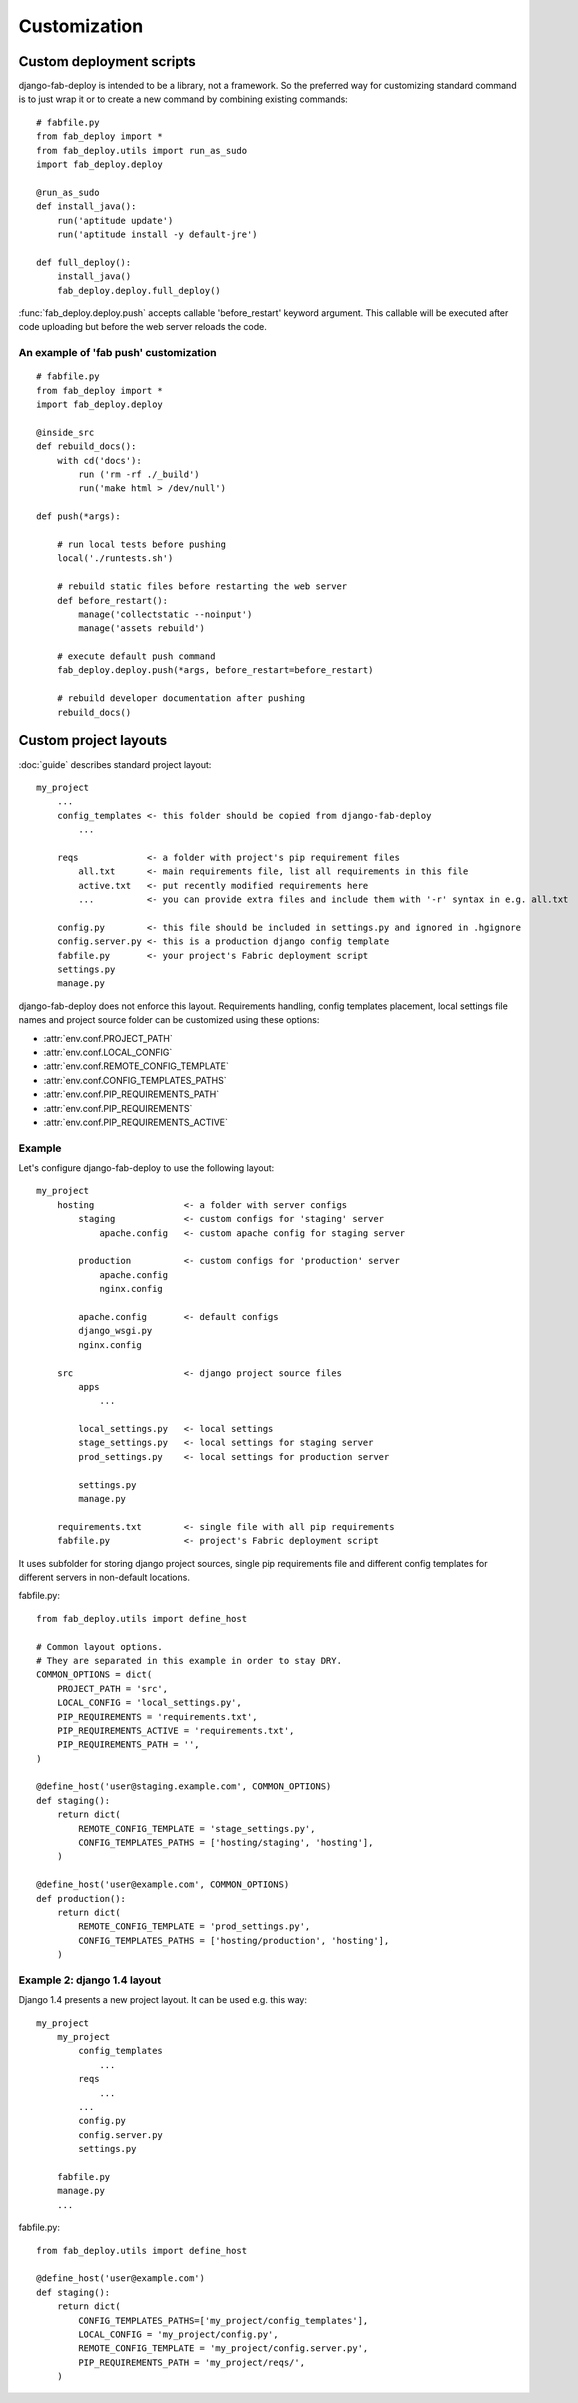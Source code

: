 Customization
=============

.. _custom-deployment-scripts:

Custom deployment scripts
-------------------------

django-fab-deploy is intended to be a library, not a framework.
So the preferred way for customizing standard command is to just
wrap it or to create a new command by combining existing commands::

    # fabfile.py
    from fab_deploy import *
    from fab_deploy.utils import run_as_sudo
    import fab_deploy.deploy

    @run_as_sudo
    def install_java():
        run('aptitude update')
        run('aptitude install -y default-jre')

    def full_deploy():
        install_java()
        fab_deploy.deploy.full_deploy()


:func:`fab_deploy.deploy.push` accepts callable 'before_restart'
keyword argument. This callable will be executed after code uploading
but before the web server reloads the code.

.. _fab-push-customization:

An example of 'fab push' customization
~~~~~~~~~~~~~~~~~~~~~~~~~~~~~~~~~~~~~~

::

    # fabfile.py
    from fab_deploy import *
    import fab_deploy.deploy

    @inside_src
    def rebuild_docs():
        with cd('docs'):
            run ('rm -rf ./_build')
            run('make html > /dev/null')

    def push(*args):

        # run local tests before pushing
        local('./runtests.sh')

        # rebuild static files before restarting the web server
        def before_restart():
            manage('collectstatic --noinput')
            manage('assets rebuild')

        # execute default push command
        fab_deploy.deploy.push(*args, before_restart=before_restart)

        # rebuild developer documentation after pushing
        rebuild_docs()


.. _custom-project-layouts:

Custom project layouts
----------------------

:doc:`guide` describes standard project layout::

    my_project
        ...
        config_templates <- this folder should be copied from django-fab-deploy
            ...

        reqs             <- a folder with project's pip requirement files
            all.txt      <- main requirements file, list all requirements in this file
            active.txt   <- put recently modified requirements here
            ...          <- you can provide extra files and include them with '-r' syntax in e.g. all.txt

        config.py        <- this file should be included in settings.py and ignored in .hgignore
        config.server.py <- this is a production django config template
        fabfile.py       <- your project's Fabric deployment script
        settings.py
        manage.py

django-fab-deploy does not enforce this layout. Requirements handling,
config templates placement, local settings file names and project source
folder can be customized using these options:

* :attr:`env.conf.PROJECT_PATH`
* :attr:`env.conf.LOCAL_CONFIG`
* :attr:`env.conf.REMOTE_CONFIG_TEMPLATE`
* :attr:`env.conf.CONFIG_TEMPLATES_PATHS`
* :attr:`env.conf.PIP_REQUIREMENTS_PATH`
* :attr:`env.conf.PIP_REQUIREMENTS`
* :attr:`env.conf.PIP_REQUIREMENTS_ACTIVE`

Example
~~~~~~~

Let's configure django-fab-deploy to use the following layout::

    my_project
        hosting                 <- a folder with server configs
            staging             <- custom configs for 'staging' server
                apache.config   <- custom apache config for staging server

            production          <- custom configs for 'production' server
                apache.config
                nginx.config

            apache.config       <- default configs
            django_wsgi.py
            nginx.config

        src                     <- django project source files
            apps
                ...

            local_settings.py   <- local settings
            stage_settings.py   <- local settings for staging server
            prod_settings.py    <- local settings for production server

            settings.py
            manage.py

        requirements.txt        <- single file with all pip requirements
        fabfile.py              <- project's Fabric deployment script

It uses subfolder for storing django project sources, single pip requirements
file and different config templates for different servers in
non-default locations.

fabfile.py::

    from fab_deploy.utils import define_host

    # Common layout options.
    # They are separated in this example in order to stay DRY.
    COMMON_OPTIONS = dict(
        PROJECT_PATH = 'src',
        LOCAL_CONFIG = 'local_settings.py',
        PIP_REQUIREMENTS = 'requirements.txt',
        PIP_REQUIREMENTS_ACTIVE = 'requirements.txt',
        PIP_REQUIREMENTS_PATH = '',
    )

    @define_host('user@staging.example.com', COMMON_OPTIONS)
    def staging():
        return dict(
            REMOTE_CONFIG_TEMPLATE = 'stage_settings.py',
            CONFIG_TEMPLATES_PATHS = ['hosting/staging', 'hosting'],
        )

    @define_host('user@example.com', COMMON_OPTIONS)
    def production():
        return dict(
            REMOTE_CONFIG_TEMPLATE = 'prod_settings.py',
            CONFIG_TEMPLATES_PATHS = ['hosting/production', 'hosting'],
        )


Example 2: django 1.4 layout
~~~~~~~~~~~~~~~~~~~~~~~~~~~~

Django 1.4 presents a new project layout. It can be used e.g. this way::

    my_project
        my_project
            config_templates
                ...
            reqs
                ...
            ...
            config.py
            config.server.py
            settings.py

        fabfile.py
        manage.py
        ...

fabfile.py::

    from fab_deploy.utils import define_host

    @define_host('user@example.com')
    def staging():
        return dict(
            CONFIG_TEMPLATES_PATHS=['my_project/config_templates'],
            LOCAL_CONFIG = 'my_project/config.py',
            REMOTE_CONFIG_TEMPLATE = 'my_project/config.server.py',
            PIP_REQUIREMENTS_PATH = 'my_project/reqs/',
        )
